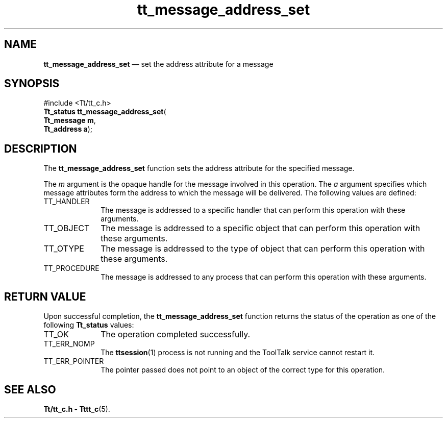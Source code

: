 '\" t
...\" addr_set.sgm /main/5 1996/08/30 13:32:29 rws $
...\" addr_set.sgm /main/5 1996/08/30 13:32:29 rws $-->
.de P!
.fl
\!!1 setgray
.fl
\\&.\"
.fl
\!!0 setgray
.fl			\" force out current output buffer
\!!save /psv exch def currentpoint translate 0 0 moveto
\!!/showpage{}def
.fl			\" prolog
.sy sed -e 's/^/!/' \\$1\" bring in postscript file
\!!psv restore
.
.de pF
.ie     \\*(f1 .ds f1 \\n(.f
.el .ie \\*(f2 .ds f2 \\n(.f
.el .ie \\*(f3 .ds f3 \\n(.f
.el .ie \\*(f4 .ds f4 \\n(.f
.el .tm ? font overflow
.ft \\$1
..
.de fP
.ie     !\\*(f4 \{\
.	ft \\*(f4
.	ds f4\"
'	br \}
.el .ie !\\*(f3 \{\
.	ft \\*(f3
.	ds f3\"
'	br \}
.el .ie !\\*(f2 \{\
.	ft \\*(f2
.	ds f2\"
'	br \}
.el .ie !\\*(f1 \{\
.	ft \\*(f1
.	ds f1\"
'	br \}
.el .tm ? font underflow
..
.ds f1\"
.ds f2\"
.ds f3\"
.ds f4\"
.ta 8n 16n 24n 32n 40n 48n 56n 64n 72n 
.TH "tt_message_address_set" "library call"
.SH "NAME"
\fBtt_message_address_set\fP \(em set the address attribute for a message
.SH "SYNOPSIS"
.PP
.nf
#include <Tt/tt_c\&.h>
\fBTt_status \fBtt_message_address_set\fP\fR(
\fBTt_message \fBm\fR\fR,
\fBTt_address \fBa\fR\fR);
.fi
.SH "DESCRIPTION"
.PP
The
\fBtt_message_address_set\fP function
sets the address attribute for the specified message\&.
.PP
The
\fIm\fP argument is the opaque handle for the message involved in this operation\&.
The
\fIa\fP argument specifies which message attributes form the address to
which the message will be delivered\&.
The following values are defined:
.IP "TT_HANDLER" 10
The message is addressed to a specific handler
that can perform this operation with these arguments\&.
.IP "TT_OBJECT" 10
The message is addressed to a specific object
that can perform this operation with these arguments\&.
.IP "TT_OTYPE" 10
The message is addressed to the type of object
that can perform this operation with these arguments\&.
.IP "TT_PROCEDURE" 10
The message is addressed to any process
that can perform this operation with these arguments\&.
.SH "RETURN VALUE"
.PP
Upon successful completion, the
\fBtt_message_address_set\fP function returns the status of the operation as one of the following
\fBTt_status\fR values:
.IP "TT_OK" 10
The operation completed successfully\&.
.IP "TT_ERR_NOMP" 10
The
\fBttsession\fP(1) process is not running and the ToolTalk service cannot restart it\&.
.IP "TT_ERR_POINTER" 10
The pointer passed does not point to an object of
the correct type for this operation\&.
.SH "SEE ALSO"
.PP
\fBTt/tt_c\&.h - Tttt_c\fP(5)\&.
...\" created by instant / docbook-to-man, Sun 02 Sep 2012, 09:40

